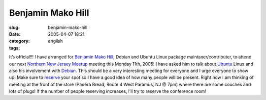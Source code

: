 Benjamin Mako Hill
##################
:slug: benjamin-mako-hill
:date: 2005-04-07 18:21
:category:
:tags: english

It’s official!!! I have arranged for `Benjamin Mako
Hill <http://mako.yukidoke.org/>`__, Debian and Ubuntu Linux package
maintaner/contributer, to attend our next `Northern New Jersey
Meetup <http://linux.meetup.com/8/>`__ meeting this Monday 11th, 2005! I
have asked him to talk about `Ubuntu <http://www.ubuntulinux.org>`__
Linux and also his involvement with `Debian <http://www.debian.org>`__.
This should be a very interesting meeting for everyone and I urge
everyone to show up! Make sure to
`reserve <http://linux.meetup.com/8/>`__ your spot so I have a good idea
of how many people will be present. Right now I am thinking of meeting
at the front of the store (Panera Bread, Route 4 West Paramus, NJ @ 7pm)
where there are some couches and lots of plugs! If the number of people
reserving increases, I’ll try to reserve the conference room!
